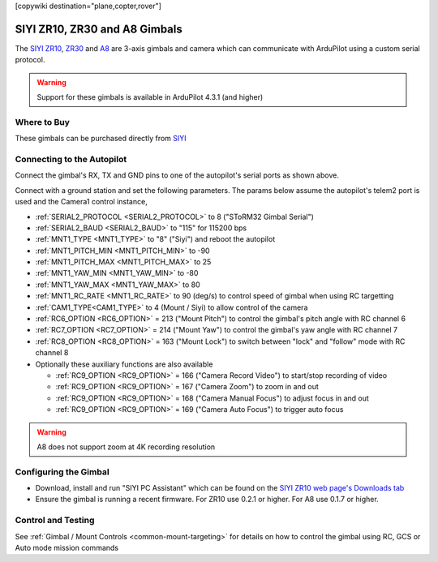 .. _common-siyi-zr10-gimbal:

[copywiki destination="plane,copter,rover"]

==============================
SIYI ZR10, ZR30 and A8 Gimbals
==============================

The `SIYI ZR10 <https://shop.siyi.biz/products/siyi-zr10>`__, `ZR30 <https://shop.siyi.biz/products/siyi-zr30>`__ and `A8 <https://shop.siyi.biz/products/siyi-a8-mini>`__  are 3-axis gimbals and camera which can communicate with ArduPilot using a custom serial protocol.

.. image:: ../../../images/siyi-zr10-gimbal.png
    :target: https://shop.siyi.biz/products/zr10

.. warning::

    Support for these gimbals is available in ArduPilot 4.3.1 (and higher)

Where to Buy
------------

These gimbals can be purchased directly from `SIYI <https://shop.siyi.biz/collections/gimbal-camera>`__

Connecting to the Autopilot
---------------------------

.. image:: ../../../images/siyi-zr10-gimbal-autopilot.png
    :target: ../_images/siyi-zr10-gimbal-autopilot.png
    :width: 450px

.. image:: ../../../images/siyi-zr30-gimbal-autopilot.png
    :target: ../_images/siyi-zr30-gimbal-autopilot.png
    :width: 450px

.. image:: ../../../images/siyi-a8-gimbal-autopilot.png
    :target: ../_images/siyi-a8-gimbal-autopilot.png
    :width: 450px

Connect the gimbal's RX, TX and GND pins to one of the autopilot's serial ports as shown above.

Connect with a ground station and set the following parameters.  The params below assume the autopilot's telem2 port is used and the Camera1 control instance,

- :ref:`SERIAL2_PROTOCOL <SERIAL2_PROTOCOL>` to 8 ("SToRM32 Gimbal Serial")
- :ref:`SERIAL2_BAUD <SERIAL2_BAUD>` to "115" for 115200 bps
- :ref:`MNT1_TYPE <MNT1_TYPE>` to "8" ("Siyi") and reboot the autopilot
- :ref:`MNT1_PITCH_MIN <MNT1_PITCH_MIN>` to -90
- :ref:`MNT1_PITCH_MAX <MNT1_PITCH_MAX>` to 25
- :ref:`MNT1_YAW_MIN <MNT1_YAW_MIN>` to -80
- :ref:`MNT1_YAW_MAX <MNT1_YAW_MAX>` to 80
- :ref:`MNT1_RC_RATE <MNT1_RC_RATE>` to 90 (deg/s) to control speed of gimbal when using RC targetting
- :ref:`CAM1_TYPE<CAM1_TYPE>` to 4 (Mount / Siyi) to allow control of the camera
- :ref:`RC6_OPTION <RC6_OPTION>` = 213 ("Mount Pitch") to control the gimbal's pitch angle with RC channel 6
- :ref:`RC7_OPTION <RC7_OPTION>` = 214 ("Mount Yaw") to control the gimbal's yaw angle with RC channel 7
- :ref:`RC8_OPTION <RC8_OPTION>` = 163 ("Mount Lock") to switch between "lock" and "follow" mode with RC channel 8
- Optionally these auxiliary functions are also available

  - :ref:`RC9_OPTION <RC9_OPTION>` = 166 ("Camera Record Video") to start/stop recording of video
  - :ref:`RC9_OPTION <RC9_OPTION>` = 167 ("Camera Zoom") to zoom in and out
  - :ref:`RC9_OPTION <RC9_OPTION>` = 168 ("Camera Manual Focus") to adjust focus in and out
  - :ref:`RC9_OPTION <RC9_OPTION>` = 169 ("Camera Auto Focus") to trigger auto focus

.. warning::

    A8 does not support zoom at 4K recording resolution

Configuring the Gimbal
----------------------

- Download, install and run "SIYI PC Assistant" which can be found on the `SIYI ZR10 web page's Downloads tab <https://shop.siyi.biz/products/siyi-zr10>`__
- Ensure the gimbal is running a recent firmware.  For ZR10 use 0.2.1 or higher.  For A8 use 0.1.7 or higher.

.. image:: ../../../images/siyi-gimbal-firmversion.png
    :target: ../_images/siyi-gimbal-firmversion.png

Control and Testing
-------------------

See :ref:`Gimbal / Mount Controls <common-mount-targeting>` for details on how to control the gimbal using RC, GCS or Auto mode mission commands
